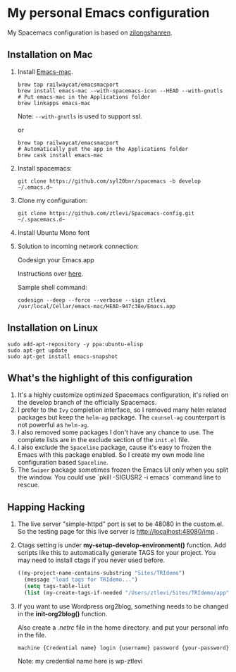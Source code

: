 * My personal Emacs configuration
  My Spacemacs configuration is based on [[https://github.com/zilongshanren/spacemacs-private][zilongshanren]].

** Installation on Mac
   1. Install [[https://github.com/railwaycat/homebrew-emacsmacport][Emacs-mac]].

      #+BEGIN_SRC shell
      brew tap railwaycat/emacsmacport
      brew install emacs-mac --with-spacemacs-icon --HEAD --with-gnutls
      # Put emacs-mac in the Applications folder 
      brew linkapps emacs-mac
      #+END_SRC

      Note: ~--with-gnutls~ is used to support ssl.

      or

      #+BEGIN_SRC shell
      brew tap railwaycat/emacsmacport
      # Automatically put the app in the Applications folder
      brew cask install emacs-mac
      #+END_SRC

   2. Install spacemacs: 
      #+BEGIN_SRC shell
      git clone https://github.com/syl20bnr/spacemacs -b develop ~/.emacs.d~
      #+END_SRC

   3. Clone my configuration:
      #+BEGIN_SRC shell
      git clone https://github.com/ztlevi/Spacemacs-config.git ~/.spacemacs.d~
      #+END_SRC

   4. Install Ubuntu Mono font

   5. Solution to incoming network connection:

      Codesign your Emacs.app

      Instructions over [[http://apple.stackexchange.com/questions/3271/how-to-get-rid-of-firewall-accept-incoming-connections-dialog/170566][here]].

      Sample shell command:
      #+BEGIN_SRC shell
      codesign --deep --force --verbose --sign ztlevi /usr/local/Cellar/emacs-mac/HEAD-947c38e/Emacs.app
      #+END_SRC

** Installation on Linux
   #+BEGIN_SRC shell
  sudo add-apt-repository -y ppa:ubuntu-elisp
  sudo apt-get update
  sudo apt-get install emacs-snapshot
   #+END_SRC

** What's the highlight of this configuration
   1. It's a highly customize optimized Spacemacs configuration, it's relied on the develop branch of the officially Spacemacs.
   2. I prefer to the =Ivy= completion interface, so I removed many helm related packages but keep the =helm-ag= package. The =counsel-ag= counterpart is not powerful as =helm-ag=.
   3. I also removed some packages I don't have any chance to use. The complete lists are in the exclude section of the =init.el= file.
   4. I also exclude the =Spaceline= package, cause it's easy to frozen the Emacs with this package enabled. So I create my own mode line configuration based =Spaceline=.
   5. The =Swiper= package sometimes frozen the Emacs UI only when you split the window. You could use `pkill -SIGUSR2 -i emacs` command line to rescue.

** Happing Hacking
   1. The live server "simple-httpd" port is set to be 48080 in the custom.el. So the testing page for this live server is http://localhost:48080/imp .

   2. Ctags setting is under *my-setup-develop-environment()* function. Add scripts like this to automatically generate TAGS for your project. You may need to install ctags if you never used before.
      #+BEGIN_SRC lisp
      ((my-project-name-contains-substring "Sites/TRIdemo")
        (message "load tags for TRIdemo...")
        (setq tags-table-list
        (list (my-create-tags-if-needed "/Users/ztlevi/Sites/TRIdemo/app"))))
      #+END_SRC

   3. If you want to use Wordpress org2blog, something needs to be changed in the *init-org2blog()* function.
      
      Also create a /.netrc/ file in the home directory. and put your personal info in the file.
      #+BEGIN_SRC shell
      machine {Credential name} login {username} password {your-password}
      #+END_SRC
      Note: my credential name here is wp-ztlevi

